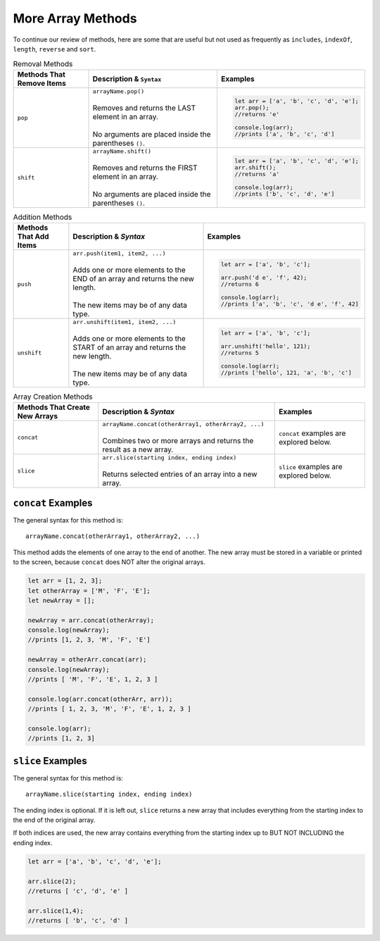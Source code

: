 More Array Methods
==================

To continue our review of methods, here are some that are useful but not used
as frequently as ``includes``, ``indexOf``, ``length``, ``reverse`` and
``sort``.

.. list-table:: Removal Methods
   :header-rows: 1

   * - Methods That Remove Items
     - Description & ``Syntax``
     - Examples
   * - ``pop``
     - | ``arrayName.pop()``
       |
       | Removes and returns the LAST element in an array.
       |
       | No arguments are placed inside the parentheses ``()``.
     -
         .. sourcecode:: js

            let arr = ['a', 'b', 'c', 'd', 'e'];
            arr.pop();
            //returns 'e'

            console.log(arr);
            //prints ['a', 'b', 'c', 'd']

   * - ``shift``
     - | ``arrayName.shift()``
       |
       | Removes and returns the FIRST element in an array.
       |
       | No arguments are placed inside the parentheses ``()``.
     -
         .. sourcecode:: js

            let arr = ['a', 'b', 'c', 'd', 'e'];
            arr.shift();
            //returns 'a'

            console.log(arr);
            //prints ['b', 'c', 'd', 'e']

.. list-table:: Addition Methods
   :header-rows: 1

   * - Methods That Add Items
     - Description & *Syntax*
     - Examples
   * - ``push``
     - | ``arr.push(item1, item2, ...)``
       |
       | Adds one or more elements to the END of an array and returns the new length.
       |
       | The new items may be of any data type.
     -
         .. sourcecode:: js

            let arr = ['a', 'b', 'c'];

            arr.push('d e', 'f', 42);
            //returns 6

            console.log(arr);
            //prints ['a', 'b', 'c', 'd e', 'f', 42]

   * - ``unshift``
     - | ``arr.unshift(item1, item2, ...)``
       |
       | Adds one or more elements to the START of an array and returns the new length.
       |
       | The new items may be of any data type.
     -
         .. sourcecode:: js

            let arr = ['a', 'b', 'c'];

            arr.unshift('hello', 121);
            //returns 5

            console.log(arr);
            //prints ['hello', 121, 'a', 'b', 'c']

.. list-table:: Array Creation Methods
   :header-rows: 1

   * - Methods That Create New Arrays
     - Description & *Syntax*
     - Examples
   * - ``concat``
     - | ``arrayName.concat(otherArray1, otherArray2, ...)``
       |
       | Combines two or more arrays and returns the result as a new array.
     - ``concat`` examples are explored below.

   * - ``slice``
     - | ``arr.slice(starting index, ending index)``
       |
       | Returns selected entries of an array into a new array.
     - ``slice`` examples are explored below.

``concat`` Examples
-------------------

The general syntax for this method is:

::

   arrayName.concat(otherArray1, otherArray2, ...)

This method adds the elements of one array to the end of another. The new array
must be stored in a variable or printed to the screen, because ``concat`` does
NOT alter the original arrays.

.. sourcecode:: js

   let arr = [1, 2, 3];
   let otherArray = ['M', 'F', 'E'];
   let newArray = [];

   newArray = arr.concat(otherArray);
   console.log(newArray);
   //prints [1, 2, 3, 'M', 'F', 'E']

   newArray = otherArr.concat(arr);
   console.log(newArray);
   //prints [ 'M', 'F', 'E', 1, 2, 3 ]

   console.log(arr.concat(otherArr, arr));
   //prints [ 1, 2, 3, 'M', 'F', 'E', 1, 2, 3 ]

   console.log(arr);
   //prints [1, 2, 3]

``slice`` Examples
-------------------

The general syntax for this method is:

::

   arrayName.slice(starting index, ending index)

The ending index is optional.  If it is left out, ``slice`` returns a new array
that includes everything from the starting index to the end of the original array.

If both indices are used, the new array contains everything from the starting
index up to BUT NOT INCLUDING the ending index.

.. sourcecode:: js

   let arr = ['a', 'b', 'c', 'd', 'e'];

   arr.slice(2);
   //returns [ 'c', 'd', 'e' ]

   arr.slice(1,4);
   //returns [ 'b', 'c', 'd' ]
